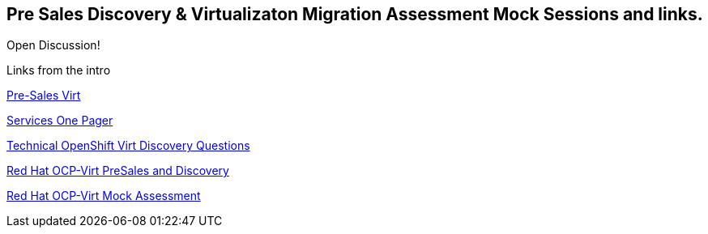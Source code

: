 == Pre Sales Discovery & Virtualizaton Migration Assessment Mock Sessions and links.

Open Discussion! 

Links from the intro

link:https://portfoliohub.redhat.com/v3/servicesmap/openshift_virt[Pre-Sales Virt]

link:https://docs.google.com/document/d/11Vo5sMBgwtFuOUAyMwIuHPzSOVtEfpbPXHQQmWW8V0Y/edit[Services One Pager]

link:https://docs.google.com/document/d/1-sm-mjAyYezDGd0ZgbjZFcur8Tf1J2vezHNBVGYwb68/edit?usp=sharing[Technical OpenShift Virt Discovery Questions]

link:https://docs.google.com/presentation/d/12EewrL3izPKt_GVpA-8NpSyR2n1OvhTBxcpWTdkDY2M/edit?usp=sharing[Red Hat OCP-Virt PreSales and Discovery]

link:https://docs.google.com/presentation/d/1ZeYvyEaVJFpYXnYM7REcttLGylBHBWFHPTh2TaumFVk/edit?usp=sharing[Red Hat OCP-Virt Mock Assessment]
